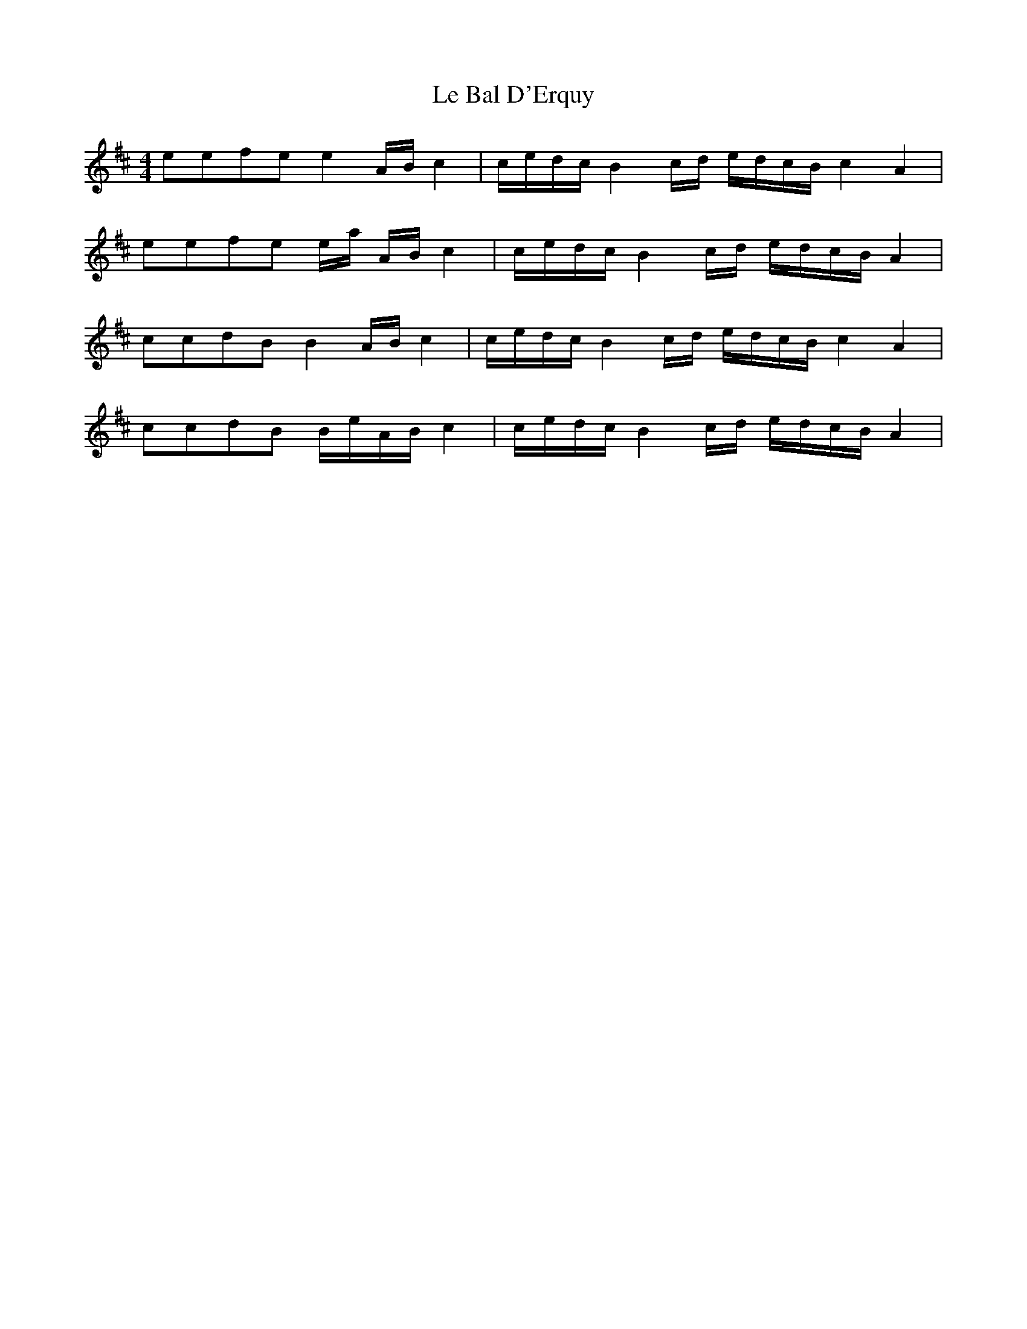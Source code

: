 X: 23151
T: Le Bal D'Erquy
R: barndance
M: 4/4
K: Dmajor
eefe e2 A/B/c2|c/e/d/c/ B2 c/d/ e/d/c/B/ c2 A2|
eefe e/a/ A/B/c2|c/e/d/c/ B2 c/d/ e/d/c/B/ A2|
ccdB B2 A/B/ c2|c/e/d/c/ B2 c/d/ e/d/c/B/ c2 A2|
ccdB B/e/A/B/ c2|c/e/d/c/ B2 c/d/ e/d/c/B/ A2|

